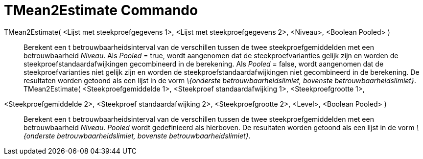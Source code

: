 = TMean2Estimate Commando
ifdef::env-github[:imagesdir: /nl/modules/ROOT/assets/images]

TMean2Estimate( <Lijst met steekproefgegevens 1>, <Lijst met steekproefgegevens 2>, <Niveau>, <Boolean Pooled> )::
  Berekent een t betrouwbaarheidsinterval van de verschillen tussen de twee steekproefgemiddelden met een
  betrouwbaarheid _Niveau_.
  Als _Pooled_ = true, wordt aangenomen dat de steekproefvarianties gelijk zijn en worden de
  steekproefstandaardafwijkingen gecombineerd in de berekening.
  Als _Pooled_ = false, wordt aangenomen dat de steekproefvarianties niet gelijk zijn en worden de
  steekproefstandaardafwijkingen niet gecombineerd in de berekening.
  De resultaten worden getoond als een lijst in de vorm _\{onderste betrouwbaarheidslimiet, bovenste
  betrouwbaarheidslimiet}_.
TMean2Estimate( <Steekproefgemiddelde 1>, <Steekproef standaardafwijking 1>, <Steekproefgrootte 1>,
<Steekproefgemiddelde 2>, <Steekproef standaardafwijking 2>, <Steekproefgrootte 2>, <Level>, <Boolean Pooled> )::
  Berekent een t betrouwbaarheidsinterval van de verschillen tussen de twee steekproefgemiddelden met een
  betrouwbaarheid _Niveau_. _Pooled_ wordt gedefinieerd als hierboven.
  De resultaten worden getoond als een lijst in de vorm _\{onderste betrouwbaarheidslimiet, bovenste
  betrouwbaarheidslimiet}_.
